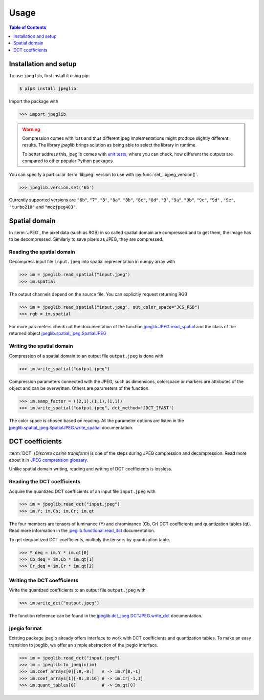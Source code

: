 Usage
=====

.. contents:: Table of Contents
   :local:
   :depth: 1

Installation and setup
----------------------

To use ``jpeglib``, first install it using pip:

.. code-block:: console

   $ pip3 install jpeglib

Import the package with

>>> import jpeglib

.. warning::
   
   Compression comes with loss and thus different jpeg implementations might
   produce slightly different results. The library *jpeglib* brings
   solution as being able to select the library in runtime.

   To better address this, jpeglib comes with `unit tests <https://github.com/martinbenes1996/jpeglib/actions/workflows/unittests_on_commit.yml>`_,
   where you can check, how different the outputs are compared to other popular
   Python packages.

You can specify a particular :term:`libjpeg` version to use with
:py:func:`set_libjpeg_version()`.

>>> jpeglib.version.set('6b')

Currently supported versions are ``"6b"``, ``"7"``, ``"8"``, ``"8a"``, ``"8b"``, ``"8c"``, ``"8d"``, ``"9"``, ``"9a"``, ``"9b"``, ``"9c"``, ``"9d"`` , ``"9e"``, ``"turbo210"`` and ``"mozjpeg403"``. 

Spatial domain
--------------

In :term:`JPEG`, the pixel data (such as RGB) in so called spatial domain are compressed and to get them,
the image has to be decompressed. Similarly to save pixels as JPEG, they are compressed.

Reading the spatial domain
^^^^^^^^^^^^^^^^^^^^^^^^^^

Decompress input file ``input.jpeg`` into spatial representation in numpy array with

>>> im = jpeglib.read_spatial("input.jpeg")
>>> im.spatial


The output channels depend on the source file. You can explicitly request returning RGB

>>> im = jpeglib.read_spatial("input.jpeg", out_color_space="JCS_RGB")
>>> rgb = im.spatial

For more parameters check out the documentation of the function `jpeglib.JPEG.read_spatial <https://jpeglib.readthedocs.io/en/latest/reference.html#jpeglib.functional.read_spatial>`_
and the class of the returned object `jpeglib.spatial_jpeg.SpatialJPEG <https://jpeglib.readthedocs.io/en/latest/reference.html#jpeglib.spatial_jpeg.SpatialJPEG>`_

Writing the spatial domain
^^^^^^^^^^^^^^^^^^^^^^^^^^

Compression of a spatial domain to an output file ``output.jpeg`` is done with

>>> im.write_spatial("output.jpeg")

Compression parameters connected with the JPEG, such as dimensions, colorspace or markers
are attributes of the object and can be overwritten. Others are parameters of the function.

>>> im.samp_factor = ((2,1),(1,1),(1,1))
>>> im.write_spatial("output.jpeg", dct_method='JDCT_IFAST')

The color space is chosen based on reading. All the parameter options are listen in the
`jpeglib.spatial_jpeg.SpatialJPEG.write_spatial <https://jpeglib.readthedocs.io/en/latest/reference.html#jpeglib.spatial_jpeg.SpatialJPEG.write_spatial>`_
documentation.

DCT coefficients
----------------

:term:`DCT` (*Discrete cosine transform*) is one of the steps during JPEG compression and decompression.
Read more about it in `JPEG compression glossary <https://jpeglib.readthedocs.io/en/latest/glossary.html#jpeg-compression>`_.

Unlike spatial domain writing, reading and writing of DCT coefficients is lossless.

Reading the DCT coefficients
^^^^^^^^^^^^^^^^^^^^^^^^^^^^

Acquire the quantized DCT coefficients of an input file ``input.jpeg`` with

>>> im = jpeglib.read_dct("input.jpeg")
>>> im.Y; im.Cb; im.Cr; im.qt

The four members are tensors of luminance (Y) and chrominance (Cb, Cr) DCT coefficients and
quantization tables (qt). Read more information in the `jpeglib.functional.read_dct <https://jpeglib.readthedocs.io/en/latest/reference.html#jpeglib.functional.read_dct>`_
documentation.

To get dequantized DCT coefficients, multiply the tensors by quantization table.

>>> Y_deq = im.Y * im.qt[0]
>>> Cb_deq = im.Cb * im.qt[1]
>>> Cr_deq = im.Cr * im.qt[2]

Writing the DCT coefficients
^^^^^^^^^^^^^^^^^^^^^^^^^^^^

Write the quantized coefficients to an output file ``output.jpeg`` with

>>> im.write_dct("output.jpeg")

The function reference can be found in the `jpeglib.dct_jpeg.DCTJPEG.write_dct <https://jpeglib.readthedocs.io/en/latest/reference.html#jpeglib.dct_jpeg.DCTJPEG.write_dct>`_ 
documentation.

jpegio format
^^^^^^^^^^^^^

Existing package jpegio already offers interface to work with DCT coefficients and quantization tables.
To make an easy transition to jpeglib, we offer an simple abstraction of the jpegio interface.

>>> im = jpeglib.read_dct("input.jpeg")
>>> im = jpeglib.to_jpegio(im)
>>> im.coef_arrays[0][:8,-8:]   # -> im.Y[0,-1]
>>> im.coef_arrays[1][-8:,8:16] # -> im.Cr[-1,1]
>>> im.quant_tables[0]          # -> im.qt[0]
